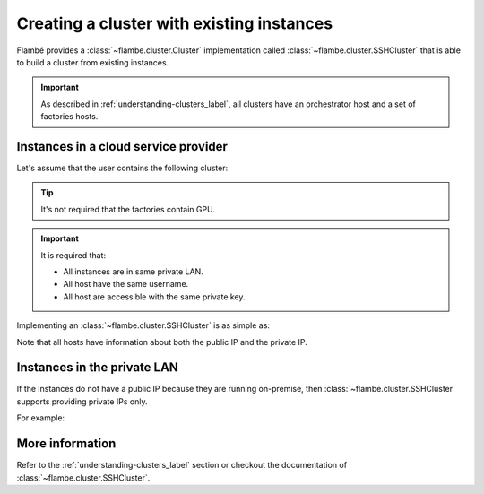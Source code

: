 ==========================================
Creating a cluster with existing instances
==========================================

Flambé provides a :class:`~flambe.cluster.Cluster` implementation called :class:`~flambe.cluster.SSHCluster`
that is able to build a cluster from existing instances.

.. important::
   As described in :ref:`understanding-clusters_label`, all clusters have an orchestrator host and a set
   of factories hosts.

Instances in a cloud service provider
-------------------------------------

Let's assume that the user contains the following cluster:


.. image:: ../image/ssh-cluster.png
    :width: 100%
    :name: report-site
    :align: center

.. tip::
    It's not required that the factories contain GPU.

.. important::
   It is required that:

   * All instances are in same private LAN.
   * All host have the same username.
   * All host are accessible with the same private key.

Implementing an :class:`~flambe.cluster.SSHCluster` is as simple as:


.. code-block:: yaml
    :caption: ssh-cluster.yaml

    !SSHCluster

    name: my-cluster

    orchestrator_ip: [53.10.21.32, 10.150.0.1]
    factories_ips:
      - [53.10.21.54, 10.150.0.2]
      - [53.10.21.73, 10.150.0.3]

    key: /path/to/my/key

    username: ubuntu


Note that all hosts have information about both the public IP and the private IP.

Instances in the private LAN
----------------------------

If the instances do not have a public IP because they are running on-premise, then
:class:`~flambe.cluster.SSHCluster` supports providing private IPs only.

For example:

.. code-block:: yaml
    :caption: ssh-cluster.yaml

    !SSHCluster

    name: my-cluster

    orchestrator_ip: 10.150.0.10
    factories_ips:
      - 10.150.0.20
      - 10.150.0.30

    key: /path/to/my/key

    username: ubuntu

More information
----------------

Refer to the :ref:`understanding-clusters_label` section or checkout the documentation of
:class:`~flambe.cluster.SSHCluster`.
